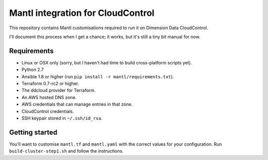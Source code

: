Mantl integration for CloudControl
==================================

This repository contains Mantl customisations required to run it on Dimension Data CloudControl.

I'll document this process when I get a chance; it works, but it's still a tiny bit manual for now.

Requirements
------------

* Linux or OSX only (sorry, but I haven't had time to build cross-platform scripts yet).
* Python 2.7
* Ansible 1.8 or higher (run ``pip install -r mantl/requirements.txt``).
* Terraform 0.7-rc2 or higher.
* The ddcloud provider for Terraform.
* An AWS hosted DNS zone.
* AWS credentials that can manage entries in that zone.
* CloudControl credentials.
* SSH keypair stored in ``~/.ssh/id_rsa``.

Getting started
---------------

You'll want to customise ``mantl.tf`` and ``mantl.yaml`` with the correct values for your configuration.
Run ``build-cluster-step1.sh`` and follow the instructions.
